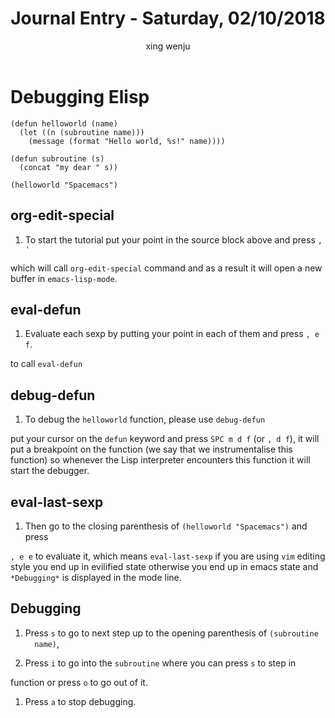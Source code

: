 #+TITLE: Journal Entry - Saturday, 02/10/2018
#+AUTHOR: xing wenju
#+IRC: linuxing3 on freenode
#+EMAIL: xingwenju@gmail.com
#+STARTUP: overview

* Debugging Elisp

#+BEGIN_SRC elisp
(defun helloworld (name)
  (let ((n (subroutine name)))
    (message (format "Hello world, %s!" name))))

(defun subroutine (s)
  (concat "my dear " s))

(helloworld "Spacemacs")
#+END_SRC

** org-edit-special

1) To start the tutorial put your point in the source block above and press ~, '~
which will call =org-edit-special= command and as a result it will open a new
buffer in =emacs-lisp-mode=.

** eval-defun

2) Evaluate each sexp by putting your point in each of them and press ~, e f~.
to call =eval-defun=

** debug-defun

3) To debug the =helloworld= function, please use =debug-defun=
put your cursor on the =defun= keyword and press ~SPC m d f~ (or ~, d f~), it will put
a breakpoint on the function (we say that we instrumentalise this function) so
whenever the Lisp interpreter encounters this function it will start the
debugger.

** eval-last-sexp

4) Then go to the closing parenthesis of =(helloworld "Spacemacs")= and press
~, e e~ to evaluate it, which means =eval-last-sexp= if you are using =vim= editing
style you end up in evilified state otherwise you end up in emacs state and
=*Debugging*= is displayed in the mode line.

** Debugging

5) Press ~s~ to go to next step up to the opening parenthesis of =(subroutine
   name)=,

6) Press ~i~ to go into the =subroutine= where you can press ~s~ to step in
function or press ~o~ to go out of it.

7) Press ~a~ to stop debugging.
